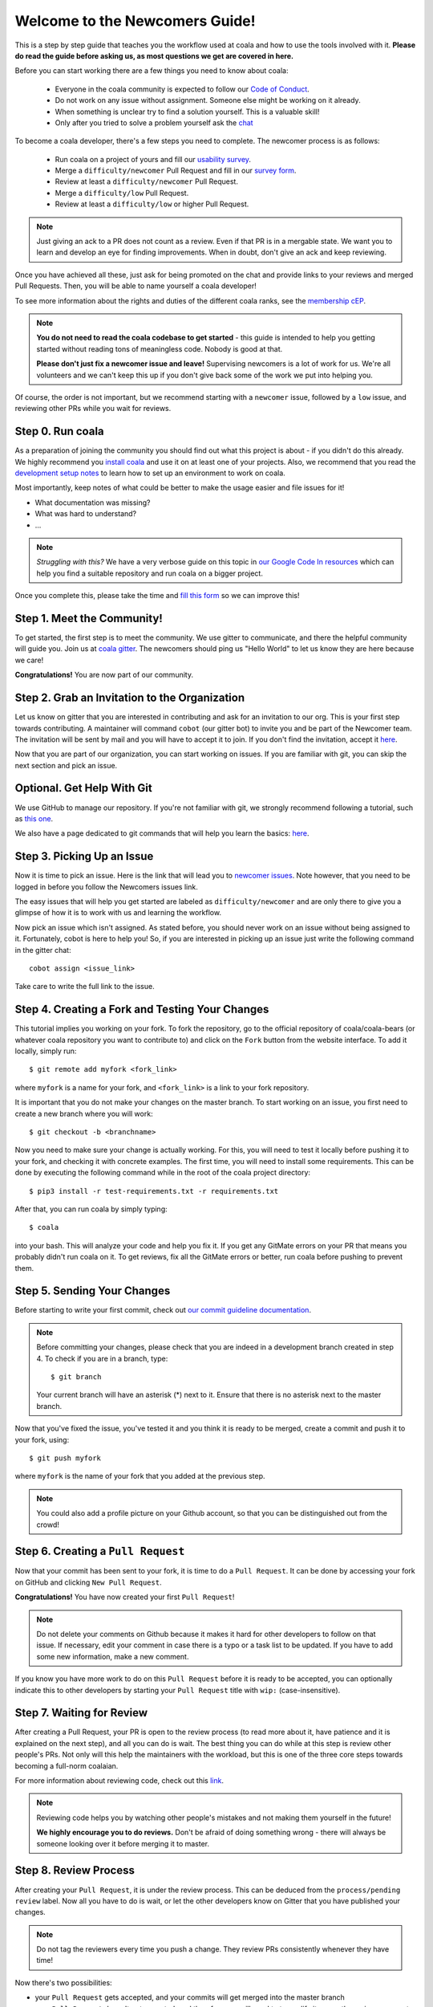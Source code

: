 .. _newcomer-guide:

Welcome to the Newcomers Guide!
===============================

This is a step by step guide that teaches you the workflow used at coala and
how to use the tools involved with it.
**Please do read the guide before asking us, as most questions we get are
covered in here.**

Before you can start working there are a few things you need to know about
coala:

  - Everyone in the coala community is expected to follow our
    `Code of Conduct <http://coala.io/coc>`_.
  - Do not work on any issue without assignment. Someone else might be working
    on it already.
  - When something is unclear try to find a solution yourself. This is a
    valuable skill!
  - Only after you tried to solve a problem yourself ask the
    `chat <coala.io/chat>`_

To become a coala developer, there's a few steps you need to complete.
The newcomer process is as follows:

  - Run coala on a project of yours and fill our
    `usability survey <http://coala.io/usability>`_.
  - Merge a ``difficulty/newcomer`` Pull Request and fill in our
    `survey form <http://coala.io/newform>`_.
  - Review at least a ``difficulty/newcomer`` Pull Request.
  - Merge a ``difficulty/low`` Pull Request.
  - Review at least a ``difficulty/low`` or higher Pull Request.

.. note::

    Just giving an ack to a PR does not count as a review. Even if that PR is
    in a mergable state. We want you to learn and develop an eye for finding
    improvements. When in doubt, don't give an ack and keep reviewing.

Once you have achieved all these, just ask for being promoted on the chat and
provide links to your reviews and merged Pull Requests.
Then, you will be able to name yourself a coala developer!

To see more information about the rights and duties of the different coala
ranks, see the
`membership cEP <https://github.com/coala/cEPs/blob/master/cEP-0001.md>`_.

.. note::

    **You do not need to read the coala codebase to get started** - this guide
    is intended to help you getting started without reading tons of meaningless
    code. Nobody is good at that.

    **Please don't just fix a newcomer issue and leave!**
    Supervising newcomers is a lot of work for us.
    We're all volunteers and we can't keep this up if you don't give back some
    of the work we put into helping you.

Of course, the order is not important, but we recommend starting with a
``newcomer`` issue, followed by a ``low`` issue, and reviewing other PRs while
you wait for reviews.


Step 0. Run coala
-----------------

As a preparation of joining the community you should find out what this project
is about - if you didn't do this already.
We highly recommend you `install coala <https://coala.io/install>`_ and use it
on at least one of your projects.
Also, we recommend that you read the
`development setup notes <http://coala.io/devsetup>`_ to learn how to set up an
environment to work on coala.

Most importantly, keep notes of what could be better to make the usage easier
and file issues for it!

- What documentation was missing?
- What was hard to understand?
- ...

.. note::

    *Struggling with this?* We have a very verbose guide on this topic in
    `our Google Code In resources <https://github.com/coala/coala/wiki/Google-Code-In-Task-Use-coala>`_
    which can help you find a suitable repository and run coala on a bigger
    project.

Once you complete this, please take the time and
`fill this form <https://coala.io/usability>`_ so we can improve this!

Step 1. Meet the Community!
---------------------------

To get started, the first step is to meet the community.
We use gitter to communicate, and there the helpful community will guide you.
Join us at `coala gitter <https://coala.io/chat>`_.
The newcomers should ping us "Hello World" to let us know they are here
because we care!

**Congratulations!** You are now part of our community.

Step 2. Grab an Invitation to the Organization
----------------------------------------------

Let us know on gitter that you are interested in contributing and ask for an
invitation to our org.
This is your first step towards contributing.
A maintainer will command ``cobot`` (our gitter bot) to invite you and be part
of the Newcomer team.
The invitation will be sent by mail and you will have to accept
it to join.
If you don't find the invitation, accept it `here <https://github.com/coala>`__.

Now that you are part of our organization, you can start working on issues.
If you are familiar with git, you can skip the next section and pick an issue.

Optional. Get Help With Git
---------------------------

We use GitHub to manage our repository.
If you're not familiar with git, we strongly recommend following a tutorial,
such as `this one <https://try.github.io/levels/1/challenges/1>`_.

We also have a page dedicated to git commands that will help you learn the
basics: `here <http://coala.io/git>`_.

Step 3. Picking Up an Issue
---------------------------

Now it is time to pick an issue.
Here is the link that will lead you to
`newcomer issues <https://coala.io/new>`_.
Note however, that you need to be logged in before you follow the Newcomers
issues link.

The easy issues that will help you get started are labeled as
``difficulty/newcomer`` and are only there to give you a glimpse of how it is
to work with us and learning the workflow.

Now pick an issue which isn't assigned.
As stated before, you should never work on an issue without being assigned to
it.
Fortunately, cobot is here to help you!
So, if you are interested in picking up an issue just write the following
command in the gitter chat::

   cobot assign <issue_link>


Take care to write the full link to the issue.

.. seealso::

    For more information about what bears are, please check the following link:
    `writing native bears <coala.io/writingbears>`_


Step 4. Creating a Fork and Testing Your Changes
------------------------------------------------

This tutorial implies you working on your fork.
To fork the repository, go to the official repository of coala/coala-bears
(or whatever coala repository you want to contribute to) and click on the
``Fork`` button from the website interface.
To add it locally, simply run::

    $ git remote add myfork <fork_link>

where ``myfork`` is a name for your fork, and ``<fork_link>`` is a link to your
fork repository.

It is important that you do not make your changes on the master branch. To
start working on an issue, you first need to create a new branch where you
will work::

    $ git checkout -b <branchname>

Now you need to make sure your change is actually working.
For this, you will need to test it locally before pushing it to your fork,
and checking it with concrete examples.
The first time, you will need to install some requirements.
This can be done by executing the following command while in the root of the
coala project directory::

    $ pip3 install -r test-requirements.txt -r requirements.txt

After that, you can run coala by simply typing::

    $ coala

into your bash. This will analyze your code and help you fix it. If you get
any GitMate errors on your PR that means you probably didn't run coala on it.
To get reviews, fix all the GitMate errors or better, run coala before pushing
to prevent them.

.. seealso::

    `Executing tests <http://api.coala.io/en/latest/Developers/Executing_Tests.html>`_

Step 5. Sending Your Changes
----------------------------

Before starting to write your first commit, check out
`our commit guideline documentation <http://coala.io/commit>`_.

.. note::

   Before committing your changes, please check that you are indeed in a
   development branch created in step 4. To check if you are in a branch, type:

   ::

         $ git branch

   Your current branch will have an asterisk (\*) next to it. Ensure that there
   is no asterisk next to the master branch.

Now that you've fixed the issue, you've tested it and you think it is ready
to be merged, create a commit and push it to your fork, using:

::

    $ git push myfork

where ``myfork`` is the name of your fork that you added at the previous step.

.. note::

    You could also add a profile picture on your Github account, so that
    you can be distinguished out from the crowd!

Step 6. Creating a ``Pull Request``
-----------------------------------

Now that your commit has been sent to your fork, it is time
to do a ``Pull Request``.
It can be done by accessing your fork on GitHub and clicking
``New Pull Request``.

**Congratulations!** You have now created your first ``Pull Request``!

.. note::

    Do not delete your comments on Github because it makes it hard for other
    developers to follow on that issue.
    If necessary, edit your comment in case there is a typo or a task list to
    be updated.
    If you have to add some new information, make a new comment.

If you know you have more work to do on this ``Pull Request`` before it is
ready to be accepted, you can optionally indicate this to other developers
by starting your ``Pull Request`` title with ``wip:`` (case-insensitive).

Step 7. Waiting for Review
--------------------------

After creating a Pull Request, your PR is open to the review process (to read
more about it, have patience and it is explained on the next step), and all
you can do is wait. The best thing you can do while at this step is review
other people's PRs. Not only will this help the maintainers with the workload,
but this is one of the three core steps towards becoming a full-norm coalaian.

For more information about reviewing code, check out this `link <http://coala.io/reviewing>`_.

.. note::

    Reviewing code helps you by watching other people's mistakes and not making
    them yourself in the future!

    **We highly encourage you to do reviews.** Don't be afraid of doing
    something wrong - there will always be someone looking over it before
    merging it to master.

Step 8. Review Process
----------------------

After creating your ``Pull Request``, it is under the review process. This can
be deduced from the ``process/pending review`` label. Now all you have to do
is wait, or let the other developers know on Gitter that you have published
your changes.

.. note::

    Do not tag the reviewers every time you push a change. They review PRs
    consistently whenever they have time!

Now there's two possibilities:

- your ``Pull Request`` gets accepted, and your commits will get merged into
  the master branch
- your ``Pull Request`` doesn't get accepted, and therefore you will
  need to to modify it as per the review comments

.. note::

    Wait until the reviewer has already reviewed your whole Pull Request
    and has labeled it ``process/wip``. Else, if you push again and his
    comments disappear, it can be considered rude.

.. note::

    You might be wondering what those CI things on your ``Pull Request`` are.
    For more detailed info about them, see `this page`_.

It's highly unlikely that your ``Pull Request`` will be accepted on the first
attempt - but don't worry, that's just how it works. It helps us maintain
coala **clean** and **stable**.

.. seealso::

    `Review Process <http://api.coala.io/en/latest/Developers/Review.html>`_.

Now, if you need to modify your code, you can simply edit it again, add it and
commit it using

::

    $ git commit -a --amend

This will edit your last commit message. If your commit message was considered
fine by our reviewers, you can simply send it again like this. If not, edit it
and send it. You have successfully edited your last commit!

.. note::

    Don't forget! After editing your commit, you will have to push it again.
    This can be done using:

::

    $ git push --force myfork

The meaning of ``myfork`` is explained
`here <http://api.coala.io/en/latest/Developers/Newcomers_Guide.html#step-4-creating-a-fork-and-testing-your-changes>`__.
The ``Pull Request`` will automatically update with the newest changes.

**Congratulations!** Your PR just got accepted! You're awesome.
Now you should `tell us about your experience <https://coala.io/newform>`_ and
go for `a low issue <https://coala.io/low>`__ - they are really rewarding!

.. note::

    **Do not only fix a newcomer issue!** It is highly recommended that you
    fix one newcomer issue to get familiar with the workflow at coala and
    then proceed to a ``difficulty/low`` issue.

    However those who are familiar with opensource can start with
    ``difficulty/low`` issues.

    We highly encourage you to start `reviewing <https://coala.io/review>`__
    other's issues after you complete your newcomer issue, as reviewing helps
    you to learn more about coala and python.

.. note::

    If you need help picking up an issue, you can always ask us and we'll help
    you!

    If you ever have problems in finding some links maybe you can find
    the solution in our :doc:`useful links section <Useful_Links>`.

.. _this page: https://docs.coala.io/en/latest/Help/FAQ.html#what-are-those-things-failing-passing-on-my-pull-request

Step 9. Finishing the newcomer process
--------------------------------------

So far you should have covered three of the five steps in the newcomer process:

  - run coala on a project of yours and fill our
    `usability survey <http://coala.io/usability>`_.
  - merge a ``difficulty/newcomer`` Pull Request and fill in our
    `survey form <http://coala.io/newform>`_.
  - review at least a ``difficulty/newcomer`` Pull Request.

This means your are only missing the last two steps:

  - merge a ``difficulty/low`` Pull Request.
  - review at least a ``difficulty/low`` or higher Pull Request.

The process is the same as for the `newcomer` issues and pull requests.

  - Find a `difficulty/low` issue `here <http://coala.io/low>`_
  - Use `cobot assign <issue url>` to get assigned
  - Create a pull request for the issue
  - Review a pull request for a `difficulty/low` issue from
    `this list <http://coala.io/review>`_
  - Get your pull request merged

Now to the final step.
Use this template to get your well deserved promotion into the developer rank::

    Dear developers,
    I have finished the newcomer guide and ask to be promoted to join the
    ranks of coala developers.
    Here are my contributions:

    - <link to pr 1>
    - <link to pr 2>
    - <link to review 1>
    - <link to review 2>

    I also filled the usability and newcomer surveys.


Congratulations!
You have finished the coala newcomer guide and are now a official coala
developer!
You can show your org membership by visiting
https://github.com/orgs/coala/people search for your name and make your
membership public.
